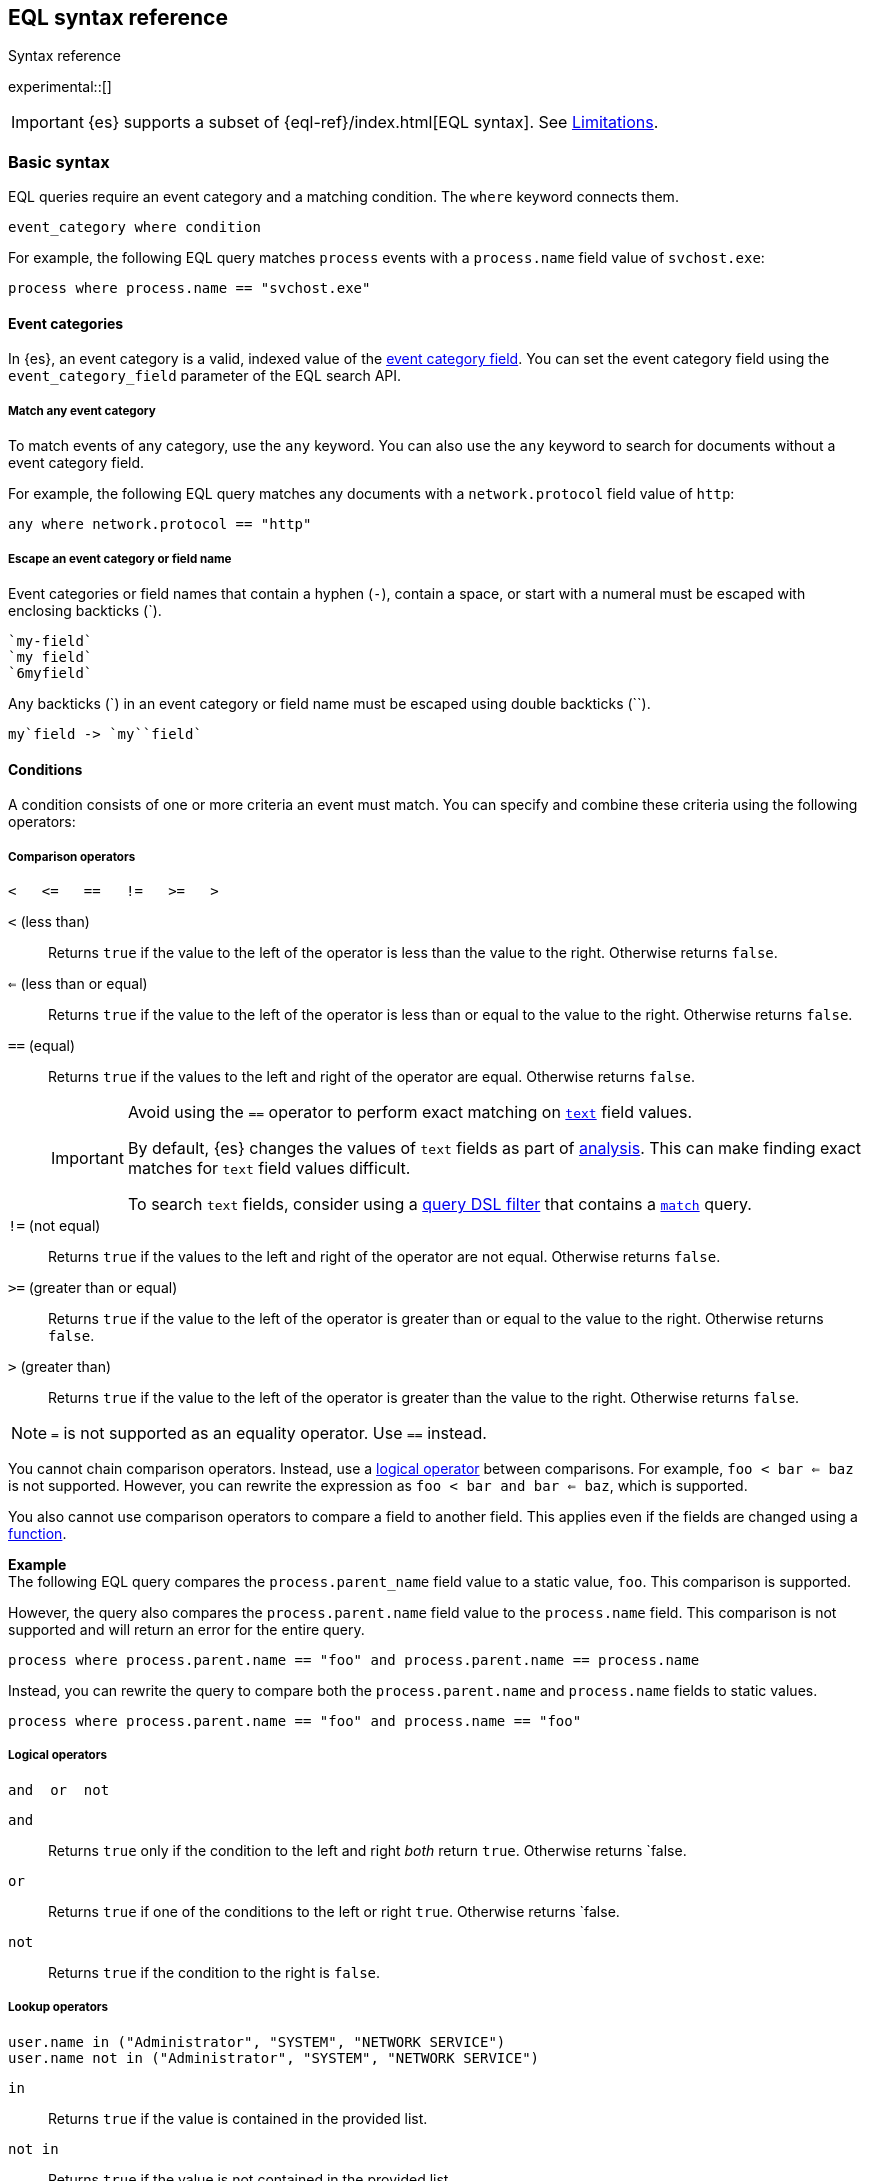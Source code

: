 [role="xpack"]
[testenv="basic"]
[[eql-syntax]]
== EQL syntax reference
++++
<titleabbrev>Syntax reference</titleabbrev>
++++

experimental::[]

IMPORTANT: {es} supports a subset of {eql-ref}/index.html[EQL syntax]. See
<<eql-syntax-limitations>>.

[discrete]
[[eql-basic-syntax]]
=== Basic syntax

EQL queries require an event category and a matching condition. The `where`
keyword connects them.

[source,eql]
----
event_category where condition
----

For example, the following EQL query matches `process` events with a
`process.name` field value of `svchost.exe`:

[source,eql]
----
process where process.name == "svchost.exe"
----

[discrete]
[[eql-syntax-event-categories]]
==== Event categories

In {es}, an event category is a valid, indexed value of the
<<eql-required-fields,event category field>>. You can set the event category
field using the `event_category_field` parameter of the EQL search API.

[discrete]
[[eql-syntax-match-any-event-category]]
===== Match any event category

To match events of any category, use the `any` keyword. You can also use the
`any` keyword to search for documents without a event category field.

For example, the following EQL query matches any documents with a
`network.protocol` field value of `http`:

[source,eql]
----
any where network.protocol == "http"
----

[discrete]
[[eql-syntax-escape-identifiers]]
===== Escape an event category or field name

Event categories or field names that contain a hyphen (`-`), contain a space, or
start with a numeral must be escaped with enclosing backticks (+++`+++).

[source,eql]
----
`my-field`
`my field`
`6myfield`
----

Any backticks (+++`+++) in an event category or field name must be escaped using
double backticks (+++``+++).

[source,eql]
----
my`field -> `my``field`
----

[discrete]
[[eql-syntax-conditions]]
==== Conditions

A condition consists of one or more criteria an event must match.
You can specify and combine these criteria using the following operators:

[discrete]
[[eql-syntax-comparison-operators]]
===== Comparison operators

[source,eql]
----
<   <=   ==   !=   >=   >
----

`<` (less than)::
Returns `true` if the value to the left of the operator is less than the value
to the right. Otherwise returns `false`.

`<=` (less than or equal) ::
Returns `true` if the value to the left of the operator is less than or equal to
the value to the right. Otherwise returns `false`.

`==` (equal)::
Returns `true` if the values to the left and right of the operator are equal.
Otherwise returns `false`.
+
[IMPORTANT]
====
Avoid using the `==` operator to perform exact matching on <<text,`text`>> field
values.

By default, {es} changes the values of `text` fields as part of <<analysis,
analysis>>. This can make finding exact matches for `text` field values
difficult.

To search `text` fields, consider using a <<eql-search-filter-query-dsl,query
DSL filter>> that contains a <<query-dsl-match-query,`match`>> query.
====

`!=` (not equal)::
Returns `true` if the values to the left and right of the operator are not
equal. Otherwise returns `false`.

`>=` (greater than or equal) ::
Returns `true` if the value to the left of the operator is greater than or equal
to the value to the right. Otherwise returns `false`.

`>` (greater than)::
Returns `true` if the value to the left of the operator is greater than the
value to the right. Otherwise returns `false`.

NOTE: `=` is not supported as an equality operator. Use `==` instead. 

You cannot chain comparison operators. Instead, use a
<<eql-syntax-logical-operators,logical operator>> between comparisons. For
example, `foo < bar <= baz` is not supported. However, you can rewrite the
expression as `foo < bar and bar <= baz`, which is supported.

You also cannot use comparison operators to compare a field to another field.
This applies even if the fields are changed using a <<eql-functions,function>>.

*Example* +
The following EQL query compares the `process.parent_name` field
value to a static value, `foo`. This comparison is supported.

However, the query also compares the `process.parent.name` field value to the
`process.name` field. This comparison is not supported and will return an
error for the entire query.

[source,eql]
----
process where process.parent.name == "foo" and process.parent.name == process.name
----

Instead, you can rewrite the query to compare both the `process.parent.name`
and `process.name` fields to static values.

[source,eql]
----
process where process.parent.name == "foo" and process.name == "foo"
----

[discrete]
[[eql-syntax-logical-operators]]
===== Logical operators

[source,eql]
----
and  or  not
----

`and`::
Returns `true` only if the condition to the left and right _both_ return `true`.
Otherwise returns `false.

`or`::
Returns `true` if one of the conditions to the left or right `true`.
Otherwise returns `false.

`not`::
Returns `true` if the condition to the right is `false`.
====

[discrete]
[[eql-syntax-lookup-operators]]
===== Lookup operators

[source,eql]
----
user.name in ("Administrator", "SYSTEM", "NETWORK SERVICE")
user.name not in ("Administrator", "SYSTEM", "NETWORK SERVICE")
----

`in`::
Returns `true` if the value is contained in the provided list.

`not in`::
Returns `true` if the value is not contained in the provided list.
====

[discrete]
[[eql-syntax-math-operators]]
===== Math operators

[source,eql]
----
+  -  *  /  %
----

`+` (add)::
Adds the values to the left and right of the operator.

`-` (Subtract)::
Subtracts the value to the right of the operator from the value to the left.

`*` (Subtract)::
Multiplies the values to the left and right of the operator.

`/` (Divide)::
Divides the value to the left of the operator by the value to the right.
+
[[eql-divide-operator-float-rounding]]
[WARNING]
====
If both the dividend and divisor are integers, the divide (`\`) operation
_rounds down_ any returned floating point numbers to the nearest integer.

EQL queries in {es} should account for this rounding. To avoid rounding, convert
either the dividend or divisor to a float.

*Example* +
The `process.args_count` field is a <<number,`long`>> integer field containing a
count of process arguments.

A user might expect the following EQL query to only match events with a
`process.args_count` value of `4`.

[source,eql]
----
process where ( 4 / process.args_count ) == 1
----

However, the EQL query matches events with a `process.args_count` value of `3`
or `4`.

For events with a `process.args_count` value of `3`, the divide operation
returns a float of `1.333...`, which is rounded down to `1`.

To match only events with a `process.args_count` value of `4`, convert
either the dividend or divisor to a float.

The following EQL query changes the integer `4` to the equivalent float `4.0`.

[source,eql]
----
process where ( 4.0 / process.args_count ) == 1
----
====

`%` (modulo)::
Divides the value to the left of the operator by the value to the right. Returns only the remainder.

[discrete]
[[eql-syntax-strings]]
==== Strings

Strings are enclosed with double quotes (`"`).

[source,eql]
----
"hello world"
----

Strings enclosed in single quotes (`'`) are not supported.

[discrete]
[[eql-syntax-wildcards]]
===== Wildcards

When comparing strings using the `==` or `!=` operators, you can use the `*`
operator within the string to match specific patterns:

[source,eql]
----
field == "example*wildcard"
field != "example*wildcard"
----

[discrete]
[[eql-syntax-match-any-condition]]
===== Match any condition

To match events solely on event category, use the `where true` condition.

For example, the following EQL query matches any `file` events:

[source,eql]
----
file where true
----

To match any event, you can combine the `any` keyword with the `where true`
condition:

[source,eql]
----
any where true
----

[discrete]
[[eql-syntax-escape-characters]]
===== Escape characters in a string

When used within a string, special characters, such as a carriage return or
double quote (`"`), must be escaped with a preceding backslash (`\`).

[source,eql]
----
"example \r of \" escaped \n characters"
----

*Escape sequences* +
[options="header"]
|====
| Escape sequence | Literal character
|`\n`             | A newline (linefeed) character
|`\r`             | A carriage return character
|`\t`             | A tab character
|`\\`             | A backslash (`\`) character
|`\"`             | A double quote (`"`) character
|====

IMPORTANT: The single quote (`'`) character is reserved for future use. You
cannot use an escaped single quote (`\'`) for literal strings. Use an escaped
double quote (`\"`) instead. 

[discrete]
[[eql-syntax-raw-strings]]
===== Raw strings

Raw strings are preceded by a question mark (`?`) and treat backslashes (`\`) as
literal characters.

[source,eql]
----
?"String with a literal blackslash \ character included"
----

You can escape double quotes (`"`) with a backslash, but the backslash remains
in the resulting string.

[source,eql]
----
?"\""
----

[NOTE]
====
Raw strings cannot contain only a single backslash or end in an odd number of
backslashes.
====

[discrete]
[[eql-sequences]]
=== Sequences

You can use EQL sequences to describe and match an ordered series of events.
Each item in a sequence is an event category and event condition,
surrounded by square brackets (`[ ]`). Events are listed in ascending
chronological order, with the most recent event listed last.

[source,eql]
----
sequence
  [ event_category_1 where condition_1 ]
  [ event_category_2 where condition_2 ]
  ...
----

*Example* +
The following EQL sequence query matches this series of ordered events:

. Start with an event with:
+
--
* An event category of `file`
* A `file.extension` of `exe`
--
. Followed by an event with an event category of `process`

[source,eql]
----
sequence
  [ file where file.extension == "exe" ]
  [ process where true ]
----

[discrete]
[[eql-with-maxspan-keywords]]
==== `with maxspan` keywords

You can use the `with maxspan` keywords to constrain a sequence to a specified
timespan. All events in a matching sequence must occur within this duration,
starting at the first event's timestamp.

The `maxspan` keyword accepts <<time-units,time value>> arguments.

[source,eql]
----
sequence with maxspan=30s
  [ event_category_1 where condition_1 ] by field_baz
  [ event_category_2 where condition_2 ] by field_bar
  ...
----

*Example* +
The following sequence query uses a `maxspan` value of `15m` (15 minutes).
Events in a matching sequence must occur within 15 minutes of the first event's
timestamp.

[source,eql]
----
sequence with maxspan=15m
  [ file where file.extension == "exe" ]
  [ process where true ]
----

[discrete]
[[eql-by-keyword]]
==== `by` keyword

You can use the `by` keyword with sequences to only match events that share the
same field values. If a field value should be shared across all events, you
can use `sequence by`.

[source,eql]
----
sequence by field_foo
  [ event_category_1 where condition_1 ] by field_baz
  [ event_category_2 where condition_2 ] by field_bar
  ...
----

*Example* +
The following sequence query uses the `by` keyword to constrain matching events
to:

* Events with the same `user.name` value
* `file` events with a `file.path` value equal to the following `process`
   event's `process.path` value.

[source,eql]
----
sequence
  [ file where file.extension == "exe" ] by user.name, file.path
  [ process where true ] by user.name, process.path
----

Because the `user.name` field is shared across all events in the sequence, it
can be included using `sequence by`. The following sequence is equivalent to the
prior one.

[source,eql]
----
sequence by user.name
  [ file where file.extension == "exe" ] by file.path
  [ process where true ] by process.path
----

You can combine the `sequence by` and `with maxspan` keywords to constrain a
sequence by both field values and a timespan.

[source,eql]
----
sequence by field_foo with maxspan=30s
  [ event_category_1 where condition_1 ] by field_baz
  [ event_category_2 where condition_2 ] by field_bar
  ...
----

*Example* +
The following sequence query uses the `sequence by` keyword and `with maxspan`
keywords to match only a sequence of events that:

* Share the same `user.name` field values
* Occur within `15m` (15 minutes) of the first matching event

[source,eql]
----
sequence by user.name with maxspan=15m
  [ file where file.extension == "exe" ] by file.path
  [ process where true ] by process.path
----

[discrete]
[[eql-until-keyword]]
==== `until` keyword

You can use the `until` keyword to specify an expiration event for a sequence.
If this expiration event occurs _between_ matching events in a sequence, the
sequence expires and is not considered a match. If the expiration event occurs
_after_ matching events in a sequence, the sequence is still considered a
match. The expiration event is not included in the results.

[source,eql]
----
sequence
  [ event_category_1 where condition_1 ]
  [ event_category_2 where condition_2 ]
  ...
until [ event_category_3 where condition_3 ]
----

*Example* +
A dataset contains the following event sequences, grouped by shared IDs:

[source,txt]
----
A, B
A, B, C
A, C, B
----

The following EQL query searches the dataset for sequences containing
event `A` followed by event `B`. Event `C` is used as an expiration event.

[source,eql]
----
sequence by ID
  A
  B
until C
----

The query matches sequences `A, B` and `A, B, C` but not `A, C, B`.

[TIP]
====
The `until` keyword can be useful when searching for process sequences in
Windows event logs.

In Windows, a process ID (PID) is unique only while a process is running. After
a process terminates, its PID can be reused.

You can search for a sequence of events with the same PID value using the `by`
and `sequence by` keywords.

*Example* +
The following EQL query uses the `sequence by` keyword to match a
sequence of events that share the same `process.pid` value.

[source,eql]
----
sequence by process.pid
  [ process where event.type == "start" and process.name == "cmd.exe" ]
  [ process where file.extension == "exe" ]
----

However, due to PID reuse, this can result in a matching sequence that
contains events across unrelated processes. To prevent false positives, you can
use the `until` keyword to end matching sequences before a process termination
event.

The following EQL query uses the `until` keyword to end sequences before
`process` events with an `event.type` of `stop`. These events indicate a process
has been terminated.

[source,eql]
----
sequence by process.pid
  [ process where event.type == "start" and process.name == "cmd.exe" ]
  [ process where file.extension == "exe" ]
until [ process where event.type == "stop" ]
----
====

[discrete]
[[eql-functions]]
=== Functions

{es} supports several of EQL's built-in functions. You can use these functions
to convert data types, perform math, manipulate strings, and more.

For a list of supported functions, see <<eql-function-ref>>.

[TIP]
====
Using functions in EQL queries can result in slower search speeds. If you
often use functions to transform indexed data, you can speed up search by making
these changes during indexing instead. However, that often means slower index
speeds.

*Example* +
An index contains the `file.path` field. `file.path` contains the full path to a
file, including the file extension.

When running EQL searches, users often use the `endsWith` function with the
`file.path` field to match file extensions:

[source,eql]
----
file where endsWith(file.path,".exe") or endsWith(file.path,".dll")
----

While this works, it can be repetitive to write and can slow search speeds. To
speed up search, you can do the following instead:

. <<indices-put-mapping,Add a new field>>, `file.extension`, to the index. The
  `file.extension` field will contain only the file extension from the
  `file.path` field.
. Use an <<ingest,ingest pipeline>> containing the <<grok-processor,`grok`>>
  processor or another preprocessor tool to extract the file extension from the
  `file.path` field before indexing.
. Index the extracted file extension to the `file.extension` field.

These changes may slow indexing but allow for faster searches. Users
can use the `file.extension` field instead of multiple `endsWith` function
calls:

[source,eql]
----
file where file.extension in ("exe", "dll")
----

We recommend testing and benchmarking any indexing changes before deploying them
in production. See <<tune-for-indexing-speed>> and <<tune-for-search-speed>>.
====

[discrete]
[[eql-pipes]]
=== Pipes

EQL pipes filter, aggregate, and post-process events returned by
an EQL query. You can use pipes to narrow down EQL query results or make them
more specific.

Pipes are delimited using the pipe (`|`) character.

[source,eql]
----
event_category where condition | pipe
----

*Example* +
The following EQL query uses the `tail` pipe to return only the 10 most recent
events matching the query.

[source,eql]
----
authentication where agent.id == 4624
| tail 10
----

You can pass the output of a pipe to another pipe. This lets you use multiple
pipes with a single query.

For a list of supported pipes, see <<eql-pipe-ref>>.

[discrete]
[[eql-syntax-limitations]]
=== Limitations

{es} EQL does not support the following features and syntax.

[discrete]
[[eql-compare-fields]]
==== Comparing fields

In {es} EQL, you cannot use comparison operators to compare a field to
another field. This applies even if the fields are changed using a
<<eql-functions,function>>.

[discrete]
[[eql-nested-fields]]
==== EQL search on nested fields

You cannot use EQL to search the values of a <<nested,`nested`>> field or the
sub-fields of a `nested` field. However, data streams and indices containing
`nested` field mappings are otherwise supported.

[discrete]
[[single-quote-strings]]
==== Single quote strings

In {es} EQL, the single quote (`'`) character is reserved for future use. 
Strings enclosed in single quotes are not supported. Enclose strings in
double quotes (`"`) instead.

You cannot use an escaped single quote (`\'`) for literal strings. Use an
escaped double quote (`\"`) instead. 

[discrete]
[[eql-unsupported-syntax]]
==== Unsupported syntax

{es} supports a subset of {eql-ref}/index.html[EQL syntax]. {es} cannot run EQL
queries that contain:

* Array functions:
** {eql-ref}/functions.html#arrayContains[`arrayContains`]
** {eql-ref}/functions.html#arrayCount[`arrayCount`]
** {eql-ref}/functions.html#arraySearch[`arraySearch`]

* {eql-ref}/joins.html[Joins]

* {eql-ref}/basic-syntax.html#event-relationships[Lineage-related keywords]:
** `child of`
** `descendant of`
** `event of`

* The following {eql-ref}/pipes.html[pipes]:
** {eql-ref}/pipes.html#count[`count`]
** {eql-ref}/pipes.html#filter[`filter`]
** {eql-ref}/pipes.html#sort[`sort`]
** {eql-ref}/pipes.html#unique[`unique`]
** {eql-ref}/pipes.html#unique-count[`unique_count`]
